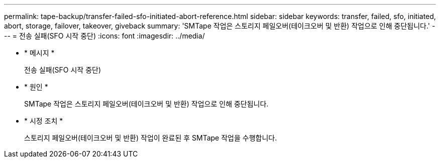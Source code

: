 ---
permalink: tape-backup/transfer-failed-sfo-initiated-abort-reference.html 
sidebar: sidebar 
keywords: transfer, failed, sfo, initiated, abort, storage, failover, takeover, giveback 
summary: 'SMTape 작업은 스토리지 페일오버(테이크오버 및 반환) 작업으로 인해 중단됩니다.' 
---
= 전송 실패(SFO 시작 중단)
:icons: font
:imagesdir: ../media/


* * 메시지 *
+
전송 실패(SFO 시작 중단)

* * 원인 *
+
SMTape 작업은 스토리지 페일오버(테이크오버 및 반환) 작업으로 인해 중단됩니다.

* * 시정 조치 *
+
스토리지 페일오버(테이크오버 및 반환) 작업이 완료된 후 SMTape 작업을 수행합니다.


